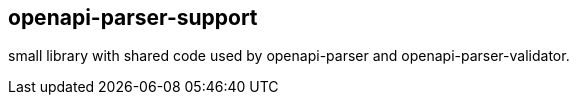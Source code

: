 == openapi-parser-support

small library with shared code used by openapi-parser and openapi-parser-validator.
